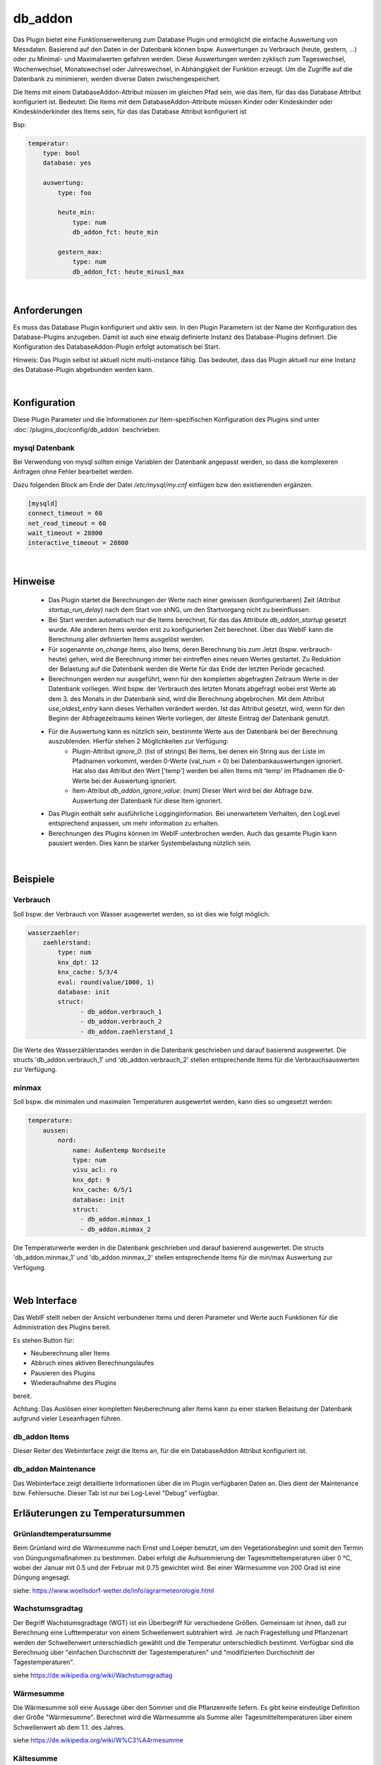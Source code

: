 
.. index:: Plugins; db_addon (Datenbank Unterstützung)
.. index:: db_addon

========
db_addon
========

.. image:: webif/static/img/plugin_logo.png
   :alt: plugin logo
   :width: 300px
   :height: 300px
   :scale: 50 %
   :align: left


Das Plugin bietet eine Funktionserweiterung zum Database Plugin und ermöglicht die einfache Auswertung von Messdaten.
Basierend auf den Daten in der Datenbank können bspw. Auswertungen zu Verbrauch (heute, gestern, ...) oder zu Minimal-
und Maximalwerten gefahren werden.
Diese Auswertungen werden zyklisch zum Tageswechsel, Wochenwechsel, Monatswechsel oder Jahreswechsel, in Abhängigkeit
der Funktion erzeugt.
Um die Zugriffe auf die Datenbank zu minimieren, werden diverse Daten zwischengespeichert.

Die Items mit einem DatabaseAddon-Attribut müssen im gleichen Pfad sein, wie das Item, für das das Database Attribut
konfiguriert ist.
Bedeutet: Die Items mit dem DatabaseAddon-Attribute müssen Kinder oder Kindeskinder oder Kindeskinderkinder des Items
sein, für das das Database Attribut konfiguriert ist

Bsp:


.. code-block:: yaml

    temperatur:
        type: bool
        database: yes

        auswertung:
            type: foo

            heute_min:
                type: num
                db_addon_fct: heute_min

            gestern_max:
                type: num
                db_addon_fct: heute_minus1_max

|

Anforderungen
=============

Es muss das Database Plugin konfiguriert und aktiv sein. In den Plugin Parametern ist der Name der Konfiguration des
Database-Plugins anzugeben. Damit ist auch eine etwaig definierte Instanz des Database-Plugins definiert.
Die Konfiguration des DatabaseAddon-Plugin erfolgt automatisch bei Start.


Hinweis: Das Plugin selbst ist aktuell nicht multi-instance fähig. Das bedeutet, dass das Plugin aktuell nur eine Instanz
des Database-Plugin abgebunden werden kann.

|

Konfiguration
=============

Diese Plugin Parameter und die Informationen zur Item-spezifischen Konfiguration des Plugins sind
unter :doc:`/plugins_doc/config/db_addon` beschrieben.

mysql Datenbank
---------------

Bei Verwendung von mysql sollten einige Variablen der Datenbank angepasst werden, so dass die komplexeren Anfragen
ohne Fehler bearbeitet werden.

Dazu folgenden Block am Ende der Datei */etc/mysql/my.cnf* einfügen bzw den existierenden ergänzen.


.. code-block:: bash

    [mysqld]
    connect_timeout = 60
    net_read_timeout = 60
    wait_timeout = 28800
    interactive_timeout = 28800

|

Hinweise
========

 - Das Plugin startet die Berechnungen der Werte nach einer gewissen (konfigurierbaren) Zeit (Attribut `startup_run_delay`) nach dem Start von shNG, um den Startvorgang nicht zu beeinflussen.
 - Bei Start werden automatisch nur die Items berechnet, für das das Attribute `db_addon_startup` gesetzt wurde. Alle anderen Items werden erst zu konfigurierten Zeit berechnet. Über das WebIF kann die Berechnung aller definierten Items ausgelöst werden.
 - Für sogenannte `on_change` Items, also Items, deren Berechnung bis zum Jetzt (bspw. verbrauch-heute) gehen, wird die Berechnung immer bei eintreffen eines neuen Wertes gestartet. Zu Reduktion der Belastung auf die Datenbank werden die Werte für das Ende der letzten Periode gecached.
 - Berechnungen werden nur ausgeführt, wenn für den kompletten abgefragten Zeitraum Werte in der Datenbank vorliegen. Wird bspw. der Verbrauch des letzten Monats abgefragt wobei erst Werte ab dem 3. des Monats in der Datenbank sind, wird die Berechnung abgebrochen.
   Mit dem Attribut `use_oldest_entry` kann dieses Verhalten verändert werden. Ist das Attribut gesetzt, wird, wenn für den Beginn der Abfragezeitraums keinen Werte vorliegen, der älteste Eintrag der Datenbank genutzt.
 - Für die Auswertung kann es nützlich sein, bestimmte Werte aus der Datenbank bei der Berechnung auszublenden. Hierfür stehen 2 Möglichkeiten zur Verfügung:
    - Plugin-Attribut `ignore_0`: (list of strings) Bei Items, bei denen ein String aus der Liste im Pfadnamen vorkommt, werden 0-Werte (val_num = 0) bei Datenbankauswertungen ignoriert. Hat also das Attribut den Wert ['temp'] werden bei allen Items mit 'temp' im Pfadnamen die 0-Werte bei der Auswertung ignoriert.
    - Item-Attribut `db_addon_ignore_value`: (num) Dieser Wert wird bei der Abfrage bzw. Auswertung der Datenbank für diese Item ignoriert.
 - Das Plugin enthält sehr ausführliche Logginginformation. Bei unerwartetem Verhalten, den LogLevel entsprechend anpassen, um mehr information zu erhalten.
 - Berechnungen des Plugins können im WebIF unterbrochen werden. Auch das gesamte Plugin kann pausiert werden. Dies kann be starker Systembelastung nützlich sein.

|

Beispiele
=========

Verbrauch
---------

Soll bspw. der Verbrauch von Wasser ausgewertet werden, so ist dies wie folgt möglich:

.. code-block:: yaml

    wasserzaehler:
        zaehlerstand:
            type: num
            knx_dpt: 12
            knx_cache: 5/3/4
            eval: round(value/1000, 1)
            database: init
            struct:
                  - db_addon.verbrauch_1
                  - db_addon.verbrauch_2
                  - db_addon.zaehlerstand_1

Die Werte des Wasserzählerstandes werden in die Datenbank geschrieben und darauf basierend ausgewertet. Die structs
'db_addon.verbrauch_1' und 'db_addon.verbrauch_2' stellen entsprechende Items für die Verbrauchsauswerten zur Verfügung.

minmax
------

Soll bspw. die minimalen und maximalen Temperaturen ausgewertet werden, kann dies so umgesetzt werden:

.. code-block:: yaml

    temperature:
        aussen:
            nord:
                name: Außentemp Nordseite
                type: num
                visu_acl: ro
                knx_dpt: 9
                knx_cache: 6/5/1
                database: init
                struct:
                  - db_addon.minmax_1
                  - db_addon.minmax_2

Die Temperaturwerte werden in die Datenbank geschrieben und darauf basierend ausgewertet. Die structs
'db_addon.minmax_1' und 'db_addon.minmax_2' stellen entsprechende Items für die min/max Auswertung zur Verfügung.

|

Web Interface
=============

Das WebIF stellt neben der Ansicht verbundener Items und deren Parameter und Werte auch Funktionen für die
Administration des Plugins bereit.

Es stehen Button für:

- Neuberechnung aller Items
- Abbruch eines aktiven Berechnungslaufes
- Pausieren des Plugins
- Wiederaufnahme des Plugins

bereit.

Achtung: Das Auslösen einer kompletten Neuberechnung aller Items kann zu einer starken Belastung der Datenbank
aufgrund vieler Leseanfragen führen.


db_addon Items
--------------

Dieser Reiter des Webinterface zeigt die Items an, für die ein DatabaseAddon Attribut konfiguriert ist.


db_addon Maintenance
--------------------

Das Webinterface zeigt detaillierte Informationen über die im Plugin verfügbaren Daten an.
Dies dient der Maintenance bzw. Fehlersuche. Dieser Tab ist nur bei Log-Level "Debug" verfügbar.


Erläuterungen zu Temperatursummen
=================================


Grünlandtemperatursumme
-----------------------

Beim Grünland wird die Wärmesumme nach Ernst und Loeper benutzt, um den Vegetationsbeginn und somit den Termin von Düngungsmaßnahmen zu bestimmen. 
Dabei erfolgt die Aufsummierung der Tagesmitteltemperaturen über 0 °C, wobei der Januar mit 0.5 und der Februar mit 0.75 gewichtet wird. 
Bei einer Wärmesumme von 200 Grad ist eine Düngung angesagt.

siehe: https://www.woellsdorf-wetter.de/info/agrarmeteorologie.html


Wachstumsgradtag
----------------
Der Begriff Wachstumsgradtage (WGT) ist ein Überbegriff für verschiedene Größen. 
Gemeinsam ist ihnen, daß zur Berechnung eine Lufttemperatur von einem Schwellenwert subtrahiert wird. 
Je nach Fragestellung und Pflanzenart werden der Schwellenwert unterschiedlich gewählt und die Temperatur unterschiedlich bestimmt. 
Verfügbar sind die Berechnung über "einfachen Durchschnitt der Tagestemperaturen" und "modifizierten Durchschnitt der Tagestemperaturen".

siehe https://de.wikipedia.org/wiki/Wachstumsgradtag


Wärmesumme
----------

Die Wärmesumme soll eine Aussage über den Sommer und die Pflanzenreife liefern. Es gibt keine eindeutige Definition dier Größe "Wärmesumme".
Berechnet wird die Wärmesumme als Summe aller Tagesmitteltemperaturen über einem Schwellenwert ab dem 1.1. des Jahres. 

siehe https://de.wikipedia.org/wiki/W%C3%A4rmesumme


Kältesumme
----------

Die Kältesumme soll eine Aussage über die Härte des Winters liefern. 
Berechnet wird die Kältesumme als Summe aller negtiven Tagesmitteltemperaturenab dem 21.9. des Jahres bis 31.3. des Folgejahres. 

siehe https://de.wikipedia.org/wiki/K%C3%A4ltesumme



Tagesmitteltemperatur
---------------------

Die Tagesmitteltemperatur wird auf Basis der stündlichen Durchschnittswerte eines Tages (aller in der DB enthaltenen Datensätze) für die angegebene Anzahl von Tagen (days=optional) berechnet.
